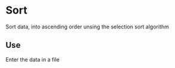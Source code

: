 # sort

* Sort

Sort data, into ascending order unsing the selection sort algorithm

** Use

Enter the data in a file
